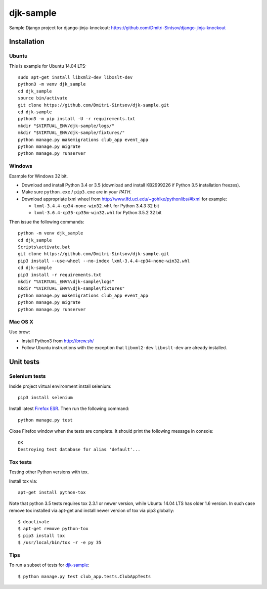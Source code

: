 ==========
djk-sample
==========

.. _Firefox ESR: https://www.mozilla.org/en-US/firefox/organizations/

Sample Django project for django-jinja-knockout: https://github.com/Dmitri-Sintsov/django-jinja-knockout

Installation
------------

.. highlight:: shell

Ubuntu
~~~~~~

This is example for Ubuntu 14.04 LTS::

    sudo apt-get install libxml2-dev libxslt-dev
    python3 -m venv djk_sample
    cd djk_sample
    source bin/activate
    git clone https://github.com/Dmitri-Sintsov/djk-sample.git
    cd djk-sample
    python3 -m pip install -U -r requirements.txt
    mkdir "$VIRTUAL_ENV/djk-sample/logs/"
    mkdir "$VIRTUAL_ENV/djk-sample/fixtures/"
    python manage.py makemigrations club_app event_app
    python manage.py migrate
    python manage.py runserver

Windows
~~~~~~~

Example for Windows 32 bit.

* Download and install Python 3.4 or 3.5 (download and install KB2999226 if Python 3.5 installation freezes).
* Make sure ``python.exe`` / ``pip3.exe`` are in your `PATH`.
* Download appropriate lxml wheel from http://www.lfd.uci.edu/~gohlke/pythonlibs/#lxml for example:

  * ``lxml-3.4.4-cp34-none-win32.whl`` for Python 3.4.3 32 bit
  * ``lxml-3.6.4-cp35-cp35m-win32.whl`` for Python 3.5.2 32 bit

Then issue the following commands::

    python -m venv djk_sample
    cd djk_sample
    Scripts\activate.bat
    git clone https://github.com/Dmitri-Sintsov/djk-sample.git
    pip3 install --use-wheel --no-index lxml-3.4.4-cp34-none-win32.whl
    cd djk-sample
    pip3 install -r requirements.txt
    mkdir "%VIRTUAL_ENV%\djk-sample\logs"
    mkdir "%VIRTUAL_ENV%\djk-sample\fixtures"
    python manage.py makemigrations club_app event_app
    python manage.py migrate
    python manage.py runserver

Mac OS X
~~~~~~~~

Use brew:

* Install Python3 from http://brew.sh/
* Follow Ubuntu instructions with the exception that ``libxml2-dev`` ``libxslt-dev`` are already installed.

Unit tests
----------

Selenium tests
~~~~~~~~~~~~~~

Inside project virtual environment install selenium::

    pip3 install selenium

Install latest `Firefox ESR`_. Then run the following command::

    python manage.py test

Close Firefox window when the tests are complete. It should print the following message in console::

    OK
    Destroying test database for alias 'default'...

Tox tests
~~~~~~~~~

Testing other Python versions with tox.

Install tox via::

    apt-get install python-tox

Note that python 3.5 tests requires tox 2.3.1 or newer version, while Ubuntu 14.04 LTS has older 1.6 version.
In such case remove tox installed via apt-get and install newer version of tox via pip3 globally::

    $ deactivate
    $ apt-get remove python-tox
    $ pip3 install tox
    $ /usr/local/bin/tox -r -e py 35

Tips
~~~~

To run a subset of tests for `djk-sample`_::

    $ python manage.py test club_app.tests.ClubAppTests
